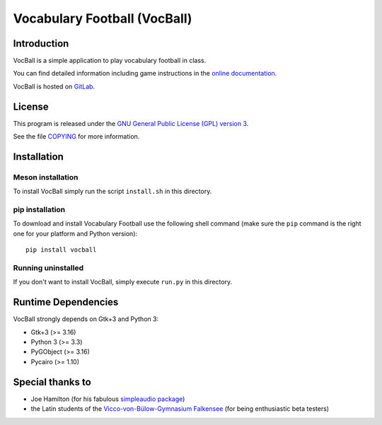 Vocabulary Football (VocBall)
=============================


Introduction
------------

VocBall is a simple application to play vocabulary football in class.

You can find detailed information including game instructions in the `online documentation <https://vocball.readthedocs.io/en/latest/>`_.

VocBall is hosted on `GitLab <https://gitlab.com/romaaeterna/vocball>`_.


License
-------

This program is released under the `GNU General Public License (GPL) version 3 <http://www.gnu.org/licenses/>`_.

See the file `COPYING <COPYING>`_ for more information.


Installation
------------

Meson installation
~~~~~~~~~~~~~~~~~~

To install VocBall simply run the script ``install.sh`` in this directory.

pip installation
~~~~~~~~~~~~~~~~

To download and install Vocabulary Football use the following shell command
(make sure the ``pip`` command is the right one for your platform and Python version)::

   pip install vocball

Running uninstalled
~~~~~~~~~~~~~~~~~~~

If you don't want to install VocBall, simply execute ``run.py`` in this directory.


Runtime Dependencies
--------------------

VocBall strongly depends on Gtk+3 and Python 3:

- Gtk+3 (>= 3.16)
- Python 3 (>= 3.3)
- PyGObject (>= 3.16)
- Pycairo (>= 1.10)


Special thanks to
-----------------

- Joe Hamilton (for his fabulous `simpleaudio package <https://github.com/hamiltron/py-simple-audio>`_)
- the Latin students of the `Vicco-von-Bülow-Gymnasium Falkensee <http://www.vicco-von-buelow-gymnasium-falkensee.de/>`_ (for being enthusiastic beta testers)


